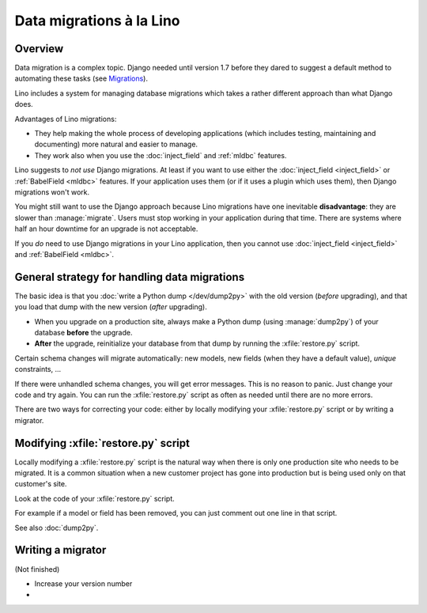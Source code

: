 .. _lino.datamig:

=========================
Data migrations à la Lino
=========================

Overview
========

Data migration is a complex topic. Django needed until version 1.7
before they dared to suggest a default method to automating these
tasks (see `Migrations
<https://docs.djangoproject.com/en/1.11/topics/migrations/>`_).

Lino includes a system for managing database migrations which takes a
rather different approach than what Django does.

Advantages of Lino migrations:

- They help making the whole process of developing applications (which
  includes testing, maintaining and documenting) more natural and
  easier to manage.

- They work also when you use the :doc:`inject_field` and :ref:`mldbc`
  features.

Lino suggests to *not use* Django migrations. At least if you want to
use either the :doc:`inject_field <inject_field>` or :ref:`BabelField
<mldbc>` features. If your application uses them (or if it uses a
plugin which uses them), then Django migrations won't work.

You might still want to use the Django approach because Lino
migrations have one inevitable **disadvantage**: they are slower than
:manage:`migrate`. Users must stop working in your application during
that time.  There are systems where half an hour downtime for an
upgrade is not acceptable.

If you *do* need to use Django migrations in your Lino application,
then you cannot use :doc:`inject_field <inject_field>` and
:ref:`BabelField <mldbc>`.


General strategy for handling data migrations
=============================================

The basic idea is that you :doc:`write a Python dump </dev/dump2py>`
with the old version (*before* upgrading), and that you load that dump
with the new version (*after* upgrading).

- When you upgrade on a production site, always make a Python dump
  (using :manage:`dump2py`) of your database **before** the upgrade.

- **After** the upgrade, reinitialize your database from that dump by
  running the :xfile:`restore.py` script.

Certain schema changes will migrate automatically: new models, new
fields (when they have a default value), `unique` constraints, ...

If there were unhandled schema changes, you will get error messages.
This is no reason to panic. Just change your code and try again.  You
can run the :xfile:`restore.py` script as often as needed until there
are no more errors.

There are two ways for correcting your code: either by locally
modifying your :xfile:`restore.py` script or by writing a migrator.


Modifying :xfile:`restore.py` script
====================================

Locally modifying a :xfile:`restore.py` script is the natural way when
there is only one production site who needs to be migrated. It is a
common situation when a new customer project has gone into production
but is being used only on that customer's site.

Look at the code of your :xfile:`restore.py` script.

For example if a model or field has been removed, you can just comment
out one line in that script.

See also :doc:`dump2py`.


Writing a migrator
==================

(Not finished)

- Increase your version number
- 

